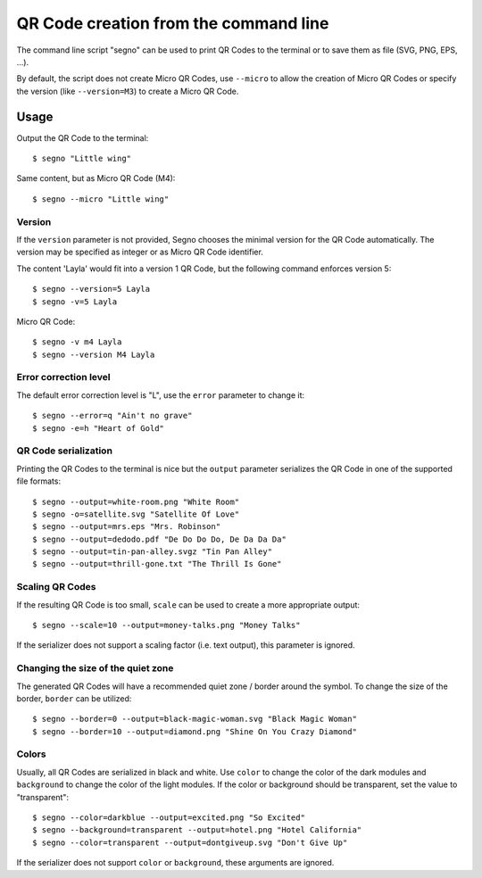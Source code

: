 QR Code creation from the command line
======================================

The command line script "segno" can be used to print QR Codes to the
terminal or to save them as file (SVG, PNG, EPS, ...).

By default, the script does not create Micro QR Codes, use ``--micro`` to
allow the creation of Micro QR Codes or specify the version (like ``--version=M3``)
to create a Micro QR Code.


Usage
-----

Output the QR Code to the terminal::

    $ segno "Little wing"


Same content, but as Micro QR Code (M4)::

    $ segno --micro "Little wing"


Version
^^^^^^^

If the ``version`` parameter is not provided, Segno chooses the minimal version
for the QR Code automatically. The version may be specified as integer or as
Micro QR Code identifier.

The content 'Layla' would fit into a version 1 QR Code, but the following command
enforces version 5::

    $ segno --version=5 Layla
    $ segno -v=5 Layla


Micro QR Code::

    $ segno -v m4 Layla
    $ segno --version M4 Layla


Error correction level
^^^^^^^^^^^^^^^^^^^^^^

The default error correction level is "L", use the ``error`` parameter to change
it::

    $ segno --error=q "Ain't no grave"
    $ segno -e=h "Heart of Gold"


QR Code serialization
^^^^^^^^^^^^^^^^^^^^^

Printing the QR Codes to the terminal is nice but the ``output`` parameter
serializes the QR Code in one of the supported file formats::

    $ segno --output=white-room.png "White Room"
    $ segno -o=satellite.svg "Satellite Of Love"
    $ segno --output=mrs.eps "Mrs. Robinson"
    $ segno --output=dedodo.pdf "De Do Do Do, De Da Da Da"
    $ segno --output=tin-pan-alley.svgz "Tin Pan Alley"
    $ segno --output=thrill-gone.txt "The Thrill Is Gone"


Scaling QR Codes
^^^^^^^^^^^^^^^^

If the resulting QR Code is too small, ``scale`` can be used to create a more
appropriate output::

    $ segno --scale=10 --output=money-talks.png "Money Talks"

If the serializer does not support a scaling factor (i.e. text output), this
parameter is ignored.


Changing the size of the quiet zone
^^^^^^^^^^^^^^^^^^^^^^^^^^^^^^^^^^^

The generated QR Codes will have a recommended quiet zone / border around the
symbol. To change the size of the border, ``border`` can be utilized::

    $ segno --border=0 --output=black-magic-woman.svg "Black Magic Woman"
    $ segno --border=10 --output=diamond.png "Shine On You Crazy Diamond"


Colors
^^^^^^

Usually, all QR Codes are serialized in black and white. Use ``color``
to change the color of the dark modules and ``background`` to change the
color of the light modules. If the color or background should be transparent,
set the value to "transparent"::

    $ segno --color=darkblue --output=excited.png "So Excited"
    $ segno --background=transparent --output=hotel.png "Hotel California"
    $ segno --color=transparent --output=dontgiveup.svg "Don't Give Up"

If the serializer does not support ``color`` or ``background``, these arguments
are ignored.

